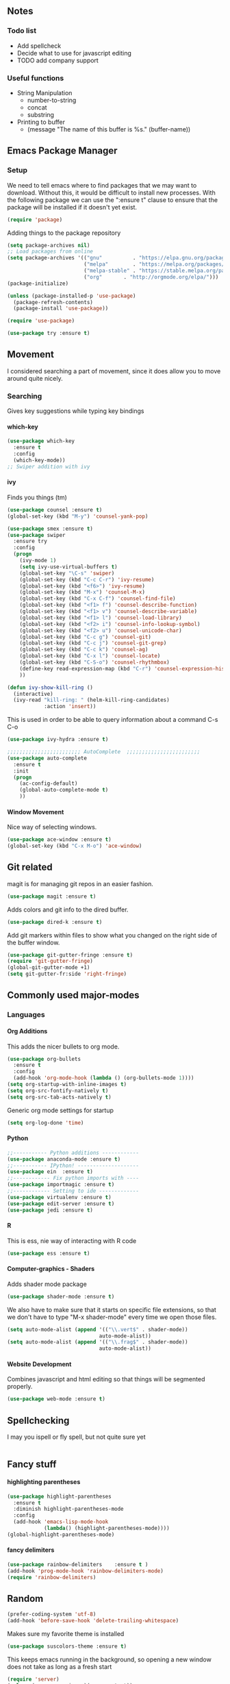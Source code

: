 #+STARTUP: indent
#+OPTIONS: H:5 num:nil tags:nil timestamps:t
** Notes
*** Todo list
- Add spellcheck
- Decide what to use for javascript editing
- TODO add company support
*** Useful functions
- String Manipulation
  - number-to-string
  - concat
  - substring
- Printing to buffer
  - (message "The name of this buffer is %s." (buffer-name))
** Emacs Package Manager
*** Setup
We need to tell emacs where to find packages that we may want to
download. Without this, it would be difficult to install new
processes. With the following package we can use the ":ensure t"
clause to ensure that the package will be installed if it doesn't yet
exist.

#+BEGIN_SRC emacs-lisp
  (require 'package)
#+END_SRC

Adding things to the package repository

#+BEGIN_SRC emacs-lisp
  (setq package-archives nil)
  ;; Load packages from online
  (setq package-archives '(("gnu"          . "https://elpa.gnu.org/packages/")
                           ("melpa"        . "https://melpa.org/packages/")
                           ("melpa-stable" . "https://stable.melpa.org/packages/")
                           ("org"       . "http://orgmode.org/elpa/")))
  (package-initialize)

  (unless (package-installed-p 'use-package)
    (package-refresh-contents)
    (package-install 'use-package))

  (require 'use-package)

  (use-package try :ensure t)
#+END_SRC
** Movement
I considered searching a part of movement, since it does allow you to
move around quite nicely.

*** Searching
Gives key suggestions while typing key bindings
**** which-key
#+BEGIN_SRC emacs-lisp
  (use-package which-key
    :ensure t
    :config
    (which-key-mode))
  ;; Swiper addition with ivy
#+END_SRC
**** ivy
Finds you things (tm)
#+BEGIN_SRC emacs-lisp
  (use-package counsel :ensure t)
  (global-set-key (kbd "M-y") 'counsel-yank-pop)
#+END_SRC
#+BEGIN_SRC emacs-lisp
  (use-package smex :ensure t)
  (use-package swiper
    :ensure try
    :config
    (progn
      (ivy-mode 1)
      (setq ivy-use-virtual-buffers t)
      (global-set-key "\C-s" 'swiper)
      (global-set-key (kbd "C-c C-r") 'ivy-resume)
      (global-set-key (kbd "<f6>") 'ivy-resume)
      (global-set-key (kbd "M-x") 'counsel-M-x)
      (global-set-key (kbd "C-x C-f") 'counsel-find-file)
      (global-set-key (kbd "<f1> f") 'counsel-describe-function)
      (global-set-key (kbd "<f1> v") 'counsel-describe-variable)
      (global-set-key (kbd "<f1> l") 'counsel-load-library)
      (global-set-key (kbd "<f2> i") 'counsel-info-lookup-symbol)
      (global-set-key (kbd "<f2> u") 'counsel-unicode-char)
      (global-set-key (kbd "C-c g") 'counsel-git)
      (global-set-key (kbd "C-c j") 'counsel-git-grep)
      (global-set-key (kbd "C-c k") 'counsel-ag)
      (global-set-key (kbd "C-x l") 'counsel-locate)
      (global-set-key (kbd "C-S-o") 'counsel-rhythmbox)
      (define-key read-expression-map (kbd "C-r") 'counsel-expression-history)
      ))
#+END_SRC

#+BEGIN_SRC emacs-lisp
(defun ivy-show-kill-ring ()
  (interactive)
  (ivy-read "kill-ring: " (helm-kill-ring-candidates)
            :action 'insert))
#+END_SRC
This is used in order to be able to query information about a command
C-s C-o
#+BEGIN_SRC emacs-lisp
(use-package ivy-hydra :ensure t)
#+END_SRC
#+BEGIN_SRC emacs-lisp
  ;;;;;;;;;;;;;;;;;;;;;;;; AutoComplete  ;;;;;;;;;;;;;;;;;;;;;;;;
  (use-package auto-complete
    :ensure t
    :init
    (progn
      (ac-config-default)
      (global-auto-complete-mode t)
      ))
#+END_SRC

**** Window Movement
Nice way of selecting windows.
#+BEGIN_SRC emacs-lisp
  (use-package ace-window :ensure t)
  (global-set-key (kbd "C-x M-o") 'ace-window)
#+END_SRC
** Git related
magit is for managing git repos in an easier fashion.
#+BEGIN_SRC emacs-lisp
  (use-package magit :ensure t)
#+END_SRC
Adds colors and git info to the dired buffer.
#+BEGIN_SRC emacs-lisp
  (use-package dired-k :ensure t)
#+END_SRC
Add git markers within files to show what you changed on the right
side of the buffer window.
#+BEGIN_SRC emacs-lisp
  (use-package git-gutter-fringe :ensure t)
  (require 'git-gutter-fringe)
  (global-git-gutter-mode +1)
  (setq git-gutter-fr:side 'right-fringe)
#+END_SRC
** Commonly used major-modes
*** Languages
**** Org Additions
This adds the nicer bullets to org mode.
#+BEGIN_SRC emacs-lisp
  (use-package org-bullets
    :ensure t
    :config
    (add-hook 'org-mode-hook (lambda () (org-bullets-mode 1))))
  (setq org-startup-with-inline-images t)
  (setq org-src-fontify-natively t)
  (setq org-src-tab-acts-natively t)
#+END_SRC
Generic org mode settings for startup
#+BEGIN_SRC emacs-lisp
  (setq org-log-done 'time)
#+END_SRC
**** Python
#+BEGIN_SRC emacs-lisp
  ;;----------- Python additions ------------
  (use-package anaconda-mode :ensure t)
  ;;----------- IPython! --------------------
  (use-package ein  :ensure t)
  ;;------------ Fix python imports with ----
  (use-package importmagic :ensure t)
  ;;------------ Setting to ide -------------
  (use-package virtualenv :ensure t)
  (use-package edit-server :ensure t)
  (use-package jedi :ensure t)
#+END_SRC
**** R
This is ess, nie way of interacting with R code
#+BEGIN_SRC emacs-lisp
  (use-package ess :ensure t)
#+END_SRC
**** Computer-graphics - Shaders
Adds shader mode package
#+BEGIN_SRC emacs-lisp
  (use-package shader-mode :ensure t)
#+END_SRC
We also have to make sure that it starts on specific file extensions,
so that we don't have to type "M-x shader-mode" every time we open
those files.
#+BEGIN_SRC emacs-lisp
  (setq auto-mode-alist (append '(("\\.vert$" . shader-mode))
                                auto-mode-alist))
  (setq auto-mode-alist (append '(("\\.frag$" . shader-mode))
                                auto-mode-alist))
#+END_SRC

**** Website Development
Combines javascript and html editing so that things will be segmented
properly.
#+BEGIN_SRC emacs-lisp
(use-package web-mode :ensure t)
#+END_SRC
** Spellchecking
I may you ispell or fly spell, but not quite sure yet
#+BEGIN_SRC emacs-lisp
#+END_SRC
** Fancy stuff

**** highlighting parentheses
#+BEGIN_SRC emacs-lisp
  (use-package highlight-parentheses
    :ensure t
    :diminish highlight-parentheses-mode
    :config
    (add-hook 'emacs-lisp-mode-hook
              (lambda() (highlight-parentheses-mode))))
  (global-highlight-parentheses-mode)
#+END_SRC
**** fancy delimiters
#+BEGIN_SRC emacs-lisp
  (use-package rainbow-delimiters    :ensure t )
  (add-hook 'prog-mode-hook 'rainbow-delimiters-mode)
  (require 'rainbow-delimiters)
#+END_SRC

** Random
#+BEGIN_SRC emacs-lisp
  (prefer-coding-system 'utf-8)
  (add-hook 'before-save-hook 'delete-trailing-whitespace)
#+END_SRC
Makes sure my favorite theme is installed
#+BEGIN_SRC emacs-lisp
  (use-package suscolors-theme :ensure t)
#+END_SRC
This keeps emacs running in the background, so opening a new window
does not take as long as a fresh start
#+BEGIN_SRC emacs-lisp
  (require 'server)
  (unless (server-running-p)(server-start))
#+END_SRC

Maybe get rid of bell in emacs 25.1
#+BEGIN_SRC emacs-lisp
(defun my-bell-function())
(setq ring-bell-function 'my-bell-function)
(setq visible-bell nil)
#+END_SRC


** Startup
I made a customized buffer that is in org-mode and has links. I use it
to open up to things quickly and see what things I have to do.

This is where I keep my todo list so, I like to pull it before we open it.
#+BEGIN_SRC emacs-lisp
  (message (shell-command-to-string "cd ~/Desktop/courses/ ; git pull ;"))
#+END_SRC

#+BEGIN_SRC emacs-lisp
  (defun custom-startup ()
    "Custom startup file"
    (interactive)
    (switch-to-buffer "StArTuP")
    (StartuP-init)
    )

  (defvar StartuP-mode-map
    (let ((map (make-sparse-keymap)))
      (define-key map "\RET" 'org-open-at-point)
      (define-key map "\M-m\f"  'org-open-at-point)
      map)
    "Keymap for 'StartuP-mode.")

  (define-derived-mode StartuP-mode org-mode "StArTuP-mode"
    "Major mode for startup.
  \\{StartuP-mode-map})"
    (setq org-startup-folded t)
    (setq case-fold-search nil))

  (add-hook 'StartuP-mode-hook
            '(lambda ()
               (local-set-key (kbd "RET") 'org-open-at-point))
            )

  (defun StartuP-init ()
    "What startup does"
    (StartuP-mode)
    (read-only-mode)
   ;(insertBookmarks)
    (erase-buffer)
    (insertAFile "~/Desktop/courses/todo.org")
    (org-overview)
     )


  (defun insertAFile (fileName)
    (let ((inhibit-read-only t))
      (insert-file (expand-file-name fileName))
    ))

  (defun insertBookmarks ()
    (let ((inhibit-read-only t))
      (bookmark-insert bookmark)
    ))
#+END_SRC


[[https://www.gnu.org/software/emacs/manual/html_node/elisp/Regexp-Special.html#Regexp-Special][Documentation for regex]]


#+BEGIN_SRC emacs-lisp
;;  (defun bookmarks-to-org-links ()
;;    "Get a list of all bookmarks in org format for a link"
;;    (with-temp-buffer
;;      (insert-file-contents (expand-file-name "~/.emacs.d/bookmarks"))
;;      (while (string-match "\"\\(.*\\)\"[.\n]* (filename . \"\\(.*\\)\"" (buffer-string))
;;        (push ())
;;      ))
#+END_SRC

#+BEGIN_SRC emacs-lisp
  (defun remove-comments ()
    "remove comments for bookmarks"
    (while (string-match ";+.*\n" current-buffer)
      (setq current-buffer (replace-match "" t t current-buffer)))
    )
#+END_SRC

#+RESULTS:
: remove-comments


Some settings
#+BEGIN_SRC emacs-lisp
  (setq inhibit-startup-screen t)
  (setq inhibit-startup-message t)
  (custom-startup)
#+END_SRC
